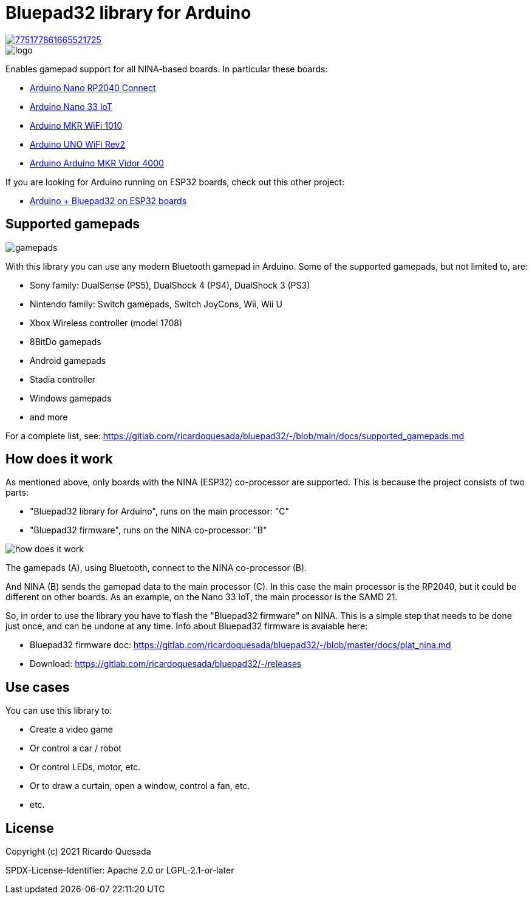 // Define the repository information in these attributes
:repository-owner: ricardoquesasda
:repository-name: bluepad32-arduino
:project-name: Bluepad32

= {project-name} library for Arduino =

image::https://img.shields.io/discord/775177861665521725.svg[link=https://discord.gg/r5aMn6Cw5q]

image::img/bluepad32-arduino-logo.png[logo]

Enables gamepad support for all NINA-based boards. In particular these boards:

* https://store.arduino.cc/usa/nano-rp2040-connect-with-headers[Arduino Nano RP2040 Connect]
* https://store.arduino.cc/usa/nano-33-iot[Arduino Nano 33 IoT]
* https://store.arduino.cc/usa/mkr-wifi-1010[Arduino MKR WiFi 1010]
* http://store.arduino.cc/products/arduino-uno-wifi-rev2[Arduino UNO WiFi Rev2]
* https://store.arduino.cc/products/arduino-mkr-vidor-4000[Arduino Arduino MKR Vidor 4000]

If you are looking for Arduino running on ESP32 boards, check out this other project:

* https://gitlab.com/ricardoquesada/bluepad32/-/blob/main/docs/plat_arduino.md[Arduino + Bluepad32 on ESP32 boards]

== Supported gamepads ==

image::https://lh3.googleusercontent.com/pw/AM-JKLXpmyDvNXZ_LmlmBSYObRZDhwuY6hHXXBzAicFw1YH1QNSgZrpiPWXZMiPNM0ATgrockqGf5bLsI3fWceJtQQEj2_OroHs1SrxsgmS8Rh4XHlnFolchomsTPVC7o5zi4pXGQkhGEFbinoh3-ub_a4lQIw=-no[gamepads]

With this library you can use any modern Bluetooth gamepad in Arduino. Some of the supported gamepads, but not limited to, are:

* Sony family: DualSense (PS5), DualShock 4 (PS4), DualShock 3 (PS3)
* Nintendo family: Switch gamepads, Switch JoyCons, Wii, Wii U
* Xbox Wireless controller (model 1708)
* 8BitDo gamepads
* Android gamepads
* Stadia controller
* Windows gamepads
* and more

For a complete list, see: https://gitlab.com/ricardoquesada/bluepad32/-/blob/main/docs/supported_gamepads.md

== How does it work ==

As mentioned above, only  boards with the NINA (ESP32) co-processor are supported.
This is because the project consists of two parts:

* "Bluepad32 library for Arduino", runs on the main processor: "C"
* "Bluepad32 firmware", runs on the NINA co-processor: "B"

image::img/bluepad32-how-does-it-work.png[how does it work]


The gamepads (A), using Bluetooth, connect to the NINA co-processor (B).

And NINA (B) sends the gamepad data to the main processor \(C). In this case the
main processor is the RP2040, but it could be different on other boards. As an example,
on the Nano 33 IoT, the main processor is the SAMD 21.

So, in order to use the library you have to flash the "Bluepad32 firmware" on NINA.
This is a simple step that needs to be done just once, and can be undone at any time.
Info about Bluepad32 firmware is avaiable here:

* Bluepad32 firmware doc: https://gitlab.com/ricardoquesada/bluepad32/-/blob/master/docs/plat_nina.md
* Download: https://gitlab.com/ricardoquesada/bluepad32/-/releases


== Use cases ==

You can use this library to:

* Create a video game
* Or control a car / robot
* Or control LEDs, motor, etc.
* Or to draw a curtain, open a window, control a fan, etc.
* etc.

== License ==

Copyright (c) 2021 Ricardo Quesada

SPDX-License-Identifier: Apache 2.0 or LGPL-2.1-or-later

